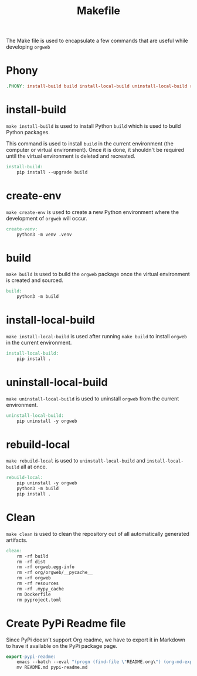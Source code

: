 #+PROPERTY: header-args :results silent :comments link :mkdirp yes :eval no :tangle ../Makefile

#+TITLE: Makefile

The Make file is used to encapsulate a few commands that are useful while
developing =orgweb=

* Phony

#+begin_src makefile
.PHONY: install-build build install-local-build uninstall-local-build rebuild-local create-ven source-venv clean
#+end_src

* install-build

=make install-build= is used to install Python =build= which is used to build
Python packages.

This command is used to install =build= in the current environment (the computer
or virtual environment). Once it is done, it shouldn't be required until the
virtual environment is deleted and recreated.

#+begin_src makefile
install-build:
	pip install --upgrade build
#+end_src

* create-env

=make create-env= is used to create a new Python environment where the
development of =orgweb= will occur.

#+begin_src makefile
create-venv:
	python3 -m venv .venv
#+end_src

* build

=make build= is used to build the =orgweb= package once the virtual environment
is created and sourced.

#+begin_src makefile
build:
	python3 -m build
#+end_src

* install-local-build

=make install-local-build= is used after running =make build= to install
=orgweb= in the current environment.

#+begin_src makefile
install-local-build:
	pip install .
#+end_src

* uninstall-local-build
=make uninstall-local-build= is used to uninstall =orgweb= from the current
environment.

#+begin_src makefile
uninstall-local-build:
	pip uninstall -y orgweb
#+end_src

* rebuild-local

=make rebuild-local= is used to =uninstall-local-build= and
=install-local-build= all at once.

#+begin_src makefile
rebuild-local:
	pip uninstall -y orgweb
	python3 -m build
	pip install .
#+end_src

* Clean

=make clean= is used to clean the repository out of all automatically generated
artifacts.

#+begin_src makefile
clean:
	rm -rf build
	rm -rf dist
	rm -rf orgweb.egg-info
	rm -rf org/orgweb/__pycache__
	rm -rf orgweb
	rm -rf resources
	rm -rf .mypy_cache
	rm Dockerfile
	rm pyproject.toml
#+end_src

* Create PyPi Readme file

Since PyPi doesn't support Org readme, we have to export it in Markdown to have
it available on the PyPi package page.

#+begin_src makefile
export-pypi-readme:
	emacs --batch --eval "(progn (find-file \"README.org\") (org-md-export-to-markdown))"
	mv README.md pypi-readme.md
#+end_src
